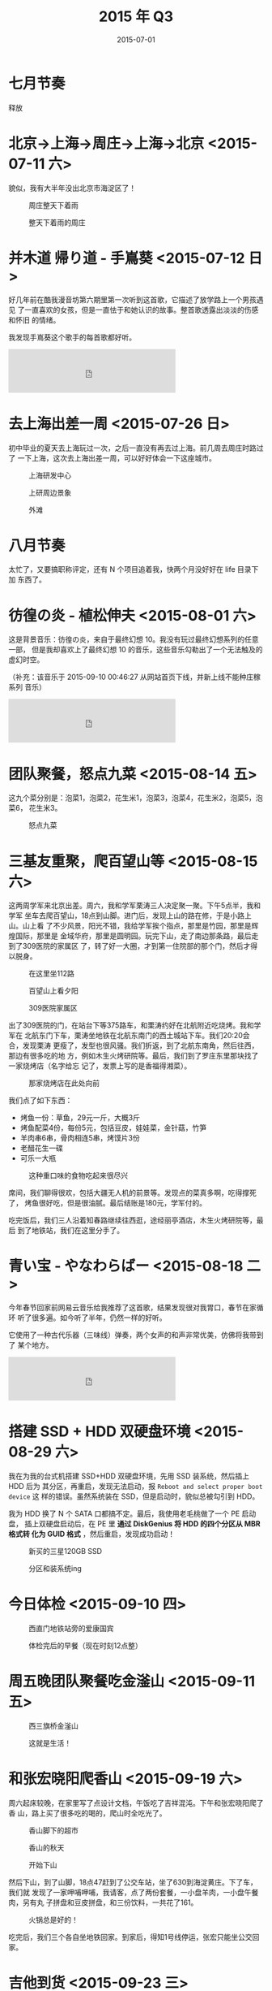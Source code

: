 #+TITLE: 2015 年 Q3
#+DATE: 2015-07-01

* 七月节奏
释放

* 北京->上海->周庄->上海->北京 <2015-07-11 六>
貌似，我有大半年没出北京市海淀区了！

#+CAPTION: 周庄整天下着雨
[[../static/imgs/15Q3/IMG_2423.jpg]]
#+CAPTION: 整天下着雨的周庄
[[../static/imgs/15Q3/IMG_2471.jpg]]

* 并木道 帰り道 - 手嶌葵 <2015-07-12 日>
好几年前在酷我漫音坊第六期里第一次听到这首歌，它描述了放学路上一个男孩遇见
了一直喜欢的女孩，但是一直怯于和她认识的故事。整首歌透露出淡淡的伤感和怀旧
的情绪。

我发现手嶌葵这个歌手的每首歌都好听。

#+BEGIN_HTML
<iframe frameborder="no" border="0" marginwidth="0" marginheight="0" width=330 height=86 src="http://music.163.com/outchain/player?type=2&id=656388&auto=0&height=66"></iframe>
#+END_HTML

* 去上海出差一周 <2015-07-26 日>
初中毕业的夏天去上海玩过一次，之后一直没有再去过上海。前几周去周庄时路过了
一下上海，这次去上海出差一周，可以好好体会一下这座城市。

#+CAPTION: 上海研发中心
[[../static/imgs/15Q3/IMG_2617.jpg]]
#+CAPTION: 上研周边景象
[[../static/imgs/15Q3/IMG_2652.jpg]]
#+CAPTION: 外滩
[[../static/imgs/15Q3/IMG_2712.jpg]]

* 八月节奏
太忙了，又要搞职称评定，还有 N 个项目追着我，快两个月没好好在 life 目录下加
东西了。
* 彷徨の炎 - 植松伸夫 <2015-08-01 六> 
这是背景音乐：彷徨の炎，来自于最终幻想 10。我没有玩过最终幻想系列的任意一部，
但是我却喜欢上了最终幻想 10 的音乐，这些音乐勾勒出了一个无法触及的虚幻时空。

（补充：该音乐于 2015-09-10 00:46:27 从网站首页下线，并新上线不能种庄稼系列
音乐）

#+BEGIN_HTML
<iframe frameborder="no" border="0" marginwidth="0" marginheight="0" width=330 height=86 src="http://music.163.com/outchain/player?type=2&id=540432&auto=0&height=66"></iframe>
#+END_HTML

* 团队聚餐，怒点九菜 <2015-08-14 五> 
这九个菜分别是：泡菜1，泡菜2，花生米1，泡菜3，泡菜4，花生米2，泡菜5，泡菜6，
花生米3。

#+CAPTION: 怒点九菜
[[../static/imgs/15Q3/IMG_2915.jpg]]

* 三基友重聚，爬百望山等 <2015-08-15 六> 
这两周学军来北京出差。周六，我和学军栗涛三人决定聚一聚。下午5点半，我和学军
坐车去爬百望山，18点到山脚。进门后，发现上山的路在修，于是小路上山。山上看
了不少风景，阳光不错，我给学军挨个指点，那里是竹园，那里是辉煌国际，那里是
金域华府，那里是圆明园。玩完下山，走了南边那条路，最后走到了309医院的家属区
了，转了好一大圈，才到第一住院部的那个门，然后才得以脱身。

#+CAPTION: 在这里坐112路
[[../static/imgs/15Q3/IMG_2931.jpg]]
#+CAPTION: 百望山上看夕阳
[[../static/imgs/15Q3/IMG_2944.jpg]]
#+CAPTION: 309医院家属区
[[../static/imgs/15Q3/IMG_2949.jpg]]

出了309医院的门，在站台下等375路车，和栗涛约好在北航附近吃烧烤。我和学军在
北航东门下车，栗涛坐地铁在北航东南门的西土城站下车。我们20:20会合，发现栗涛
更瘦了，发型也很风骚。我们折返，到了北航东南角，然后往西，那边有很多吃的地
方，例如木生火烤研院等。最后，我们到了罗庄东里那块找了一家烧烤店（名字给忘
记了，发票上写的是香福得湘菜）。

#+CAPTION: 那家烧烤店在此处向前
[[../static/imgs/15Q3/IMG_2954.jpg]]

我们点了如下东西：
- 烤鱼一份：草鱼，29元一斤，大概3斤
- 烤鱼配菜4份，每份5元，包括豆皮，娃娃菜，金针菇，竹笋
- 羊肉串6串，骨肉相连5串，烤馍片3份
- 老醋花生一碟
- 可乐一大瓶

#+CAPTION: 这种重口味的食物吃起来很尽兴
[[../static/imgs/15Q3/IMG_2956.jpg]]
  
席间，我们聊得很欢，包括大疆无人机的前景等。发现点的菜真多啊，吃得撑死了，
烤鱼很好吃，但是很油腻。最后结账是180元，学军付的。

吃完饭后，我们三人沿着知春路继续往西逛，途经丽亭酒店，木生火烤研院等，最后
到了地铁站，我们在这里分手了。

* 青い宝 - やなわらばー <2015-08-18 二>
今年春节回家前网易云音乐给我推荐了这首歌，结果发现很对我胃口，春节在家循环
听了很多遍。如今听了半年，仍然一样的好听。

它使用了一种古代乐器（三味线）弹奏，两个女声的和声非常优美，仿佛将我带到了
某个地方。

#+BEGIN_HTML
<iframe frameborder="no" border="0" marginwidth="0" marginheight="0" width=330 height=86 src="http://music.163.com/outchain/player?type=2&id=22748787&auto=0&height=66"></iframe>
#+END_HTML

* 搭建 SSD + HDD 双硬盘环境 <2015-08-29 六>
我在为我的台式机搭建 SSD+HDD 双硬盘环境，先用 SSD 装系统，然后插上 HDD 后为
其分区，再重启，发现无法启动，报 ~Reboot and select proper boot device~ 这
样的错误。虽然系统装在 SSD，但是启动时，貌似总被勾引到 HDD。

我为 HDD 换了 N 个 SATA 口都搞不定。最后，我使用老毛桃做了一个 PE 启动盘，
插上双硬盘启动后，在 PE 里 *通过 DiskGenius 将 HDD 的四个分区从 MBR 格式转
化为 GUID 格式* ，然后重启，发现成功启动！

#+CAPTION: 新买的三星120GB SSD
[[../static/imgs/15Q3/IMG_3015.jpg]]
#+CAPTION: 分区和装系统ing
[[../static/imgs/15Q3/IMG_3028.jpg]]


* 今日体检 <2015-09-10 四>

#+CAPTION: 西直门地铁站旁的爱康国宾
[[../static/imgs/15Q3/IMG_3135.jpg]]
#+CAPTION: 体检完后的早餐（现在时刻12点整）
[[../static/imgs/15Q3/IMG_3136.jpg]]

* 周五晚团队聚餐吃金滏山 <2015-09-11 五>
#+CAPTION: 西三旗桥金滏山
[[../static/imgs/15Q3/IMG_3159.jpg]]
#+CAPTION: 这就是生活！
[[../static/imgs/15Q3/IMG_3163.jpg]]

* 和张宏晓阳爬香山 <2015-09-19 六>
周六起床较晚，在家里写了点设计文档，午饭吃了吉祥混沌。下午和张宏晓阳爬了香
山，路上买了很多吃的喝的，爬山时全吃光了。

#+CAPTION: 香山脚下的超市
[[../static/imgs/15Q3/IMG_3254.jpg]]
#+CAPTION: 香山的秋天
[[../static/imgs/15Q3/IMG_3261.jpg]]
#+CAPTION: 开始下山
[[../static/imgs/15Q3/IMG_3275.jpg]]

然后下山，到了山脚，18点47赶到了公交车站，坐了630到海淀黄庄。下了车，我们就
发现了一家呷哺呷哺，我请客，点了两份套餐，一小盘羊肉，一小盘午餐肉，另有丸
子拼盘和豆皮拼盘，和三份饮料，一共花了161。

#+CAPTION: 火锅总是好的！
[[../static/imgs/15Q3/IMG_3280.jpg]]

吃完后，我们三个各自坐地铁回家。到家后，得知1号线停运，张宏只能坐公交回家。

* 吉他到货 <2015-09-23 三>
前段时间看到百度音乐社团2015年第六期吉他课程开课的消息，于是想参加一下，没
准能学点啥东西。此外还有吉他团购，夹板500元，单板850元。我定了个500元的，今
天到货了。这是一把41寸全尺寸的吉他，感觉真是大，拨弄了两下，发现我不会弹！

#+CAPTION: 500元的云杉夹板标准41寸圆角民谣吉他
[[../static/imgs/15Q3/IMG_3311.jpg]]

* 首次跑完五公里！ <2015-09-26 六>
从今年8月份开始，我竟然开始跑步了。跑步场所都是在奥森，每次都在五公里之内，
今天发了点狠，跑了6.51公里，直接跑过了奥森南门入口，跑到了东门了。然后，我
从东门离开奥森，上了仰山桥，坐上公交车，前往立水桥，然后坐地铁回了家。

#+CAPTION: 咕咚给我发奖杯
[[../static/imgs/15Q3/IMG_3343.jpg]]
#+CAPTION: 仰山桥上观火炬灯塔
[[../static/imgs/15Q3/IMG_3345.jpg]]
#+CAPTION: 立水桥上立交桥
[[../static/imgs/15Q3/IMG_3346.jpg]]

* 中秋骑行回龙观 <2015-09-26 六 23:00>
今天是中秋节，白天主要在学习吉他。接近傍晚时，骑车到回龙观各个小区闲逛。今
年中秋只放假两天，少的那天据说是挪到国庆了。

#+CAPTION: 正在学习天空之城
[[../static/imgs/15Q3/IMG_3352.jpg]]
#+CAPTION: 15年中秋时期的回龙观桥
[[../static/imgs/15Q3/IMG_3354.jpg]]
#+CAPTION: 抵达龙腾六
[[../static/imgs/15Q3/IMG_3356.jpg]]
#+CAPTION: 15年中秋时期的育知东路
[[../static/imgs/15Q3/IMG_3357.jpg]]
#+CAPTION: 龙腾六内的树真多
[[../static/imgs/15Q3/IMG_3358.jpg]]
#+CAPTION: 龙跃三的建筑墙壁粉刷得很新
[[../static/imgs/15Q3/IMG_3374.jpg]]
#+CAPTION: 几年前这里是工地在盖楼
[[../static/imgs/15Q3/IMG_3381.jpg]]
#+CAPTION: 乌云笼罩着京都儿童医院
[[../static/imgs/15Q3/IMG_3382.jpg]]



